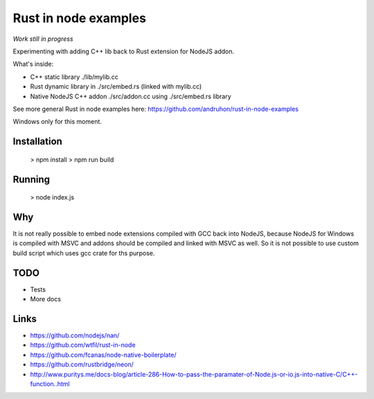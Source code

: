 Rust in node examples
=====================

*Work still in progress*

Experimenting with adding C++ lib back to Rust extension for NodeJS addon.

What's inside:

* C++ static library ./lib/mylib.cc
* Rust dynamic library in ./src/embed.rs (linked with mylib.cc)
* Native NodeJS C++ addon ./src/addon.cc using ./src/embed.rs library

See more general Rust in node examples here:
https://github.com/andruhon/rust-in-node-examples

Windows only for this moment.

Installation
------------

  > npm install
  > npm run build

Running
------

  > node index.js

Why
---

It is not really possible to embed node extensions compiled with GCC back into NodeJS,
because NodeJS for Windows is compiled with MSVC and addons should be compiled and linked with MSVC as well.
So it is not possible to use custom build script which uses gcc crate for ths purpose.

TODO
----

* Tests
* More docs

Links
-----

* https://github.com/nodejs/nan/
* https://github.com/wtfil/rust-in-node
* https://github.com/fcanas/node-native-boilerplate/
* https://github.com/rustbridge/neon/
* http://www.puritys.me/docs-blog/article-286-How-to-pass-the-paramater-of-Node.js-or-io.js-into-native-C/C++-function..html
